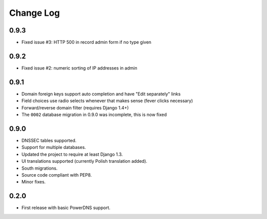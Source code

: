 Change Log
----------

0.9.3
~~~~~

* Fixed issue #3: HTTP 500 in record admin form if no type given

0.9.2
~~~~~

* Fixed issue #2: numeric sorting of IP addresses in admin

0.9.1
~~~~~

* Domain foreign keys support auto completion and have "Edit separately" links
  
* Field choices use radio selects whenever that makes sense (fever clicks
  necessary)

* Forward/reverse domain filter (requires Django 1.4+)

* The ``0002`` database migration in 0.9.0 was incomplete, this is now fixed

0.9.0
~~~~~

* DNSSEC tables supported.

* Support for multiple databases.

* Updated the project to require at least Django 1.3.

* UI translations supported (currently Polish translation added).

* South migrations.

* Source code compliant with PEP8.

* Minor fixes.

0.2.0
~~~~~

* First release with basic PowerDNS support.

